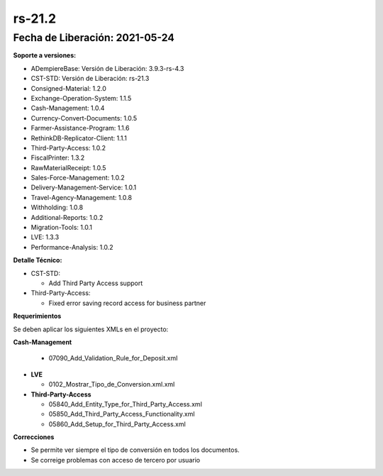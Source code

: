 .. _documento/versión-21-2:

**rs-21.2**
===========

**Fecha de Liberación:** 2021-05-24
-----------------------------------

**Soporte a versiones:**

- ADempiereBase: Versión de Liberación: 3.9.3-rs-4.3
- CST-STD: Versión de Liberación: rs-21.3
- Consigned-Material: 1.2.0
- Exchange-Operation-System: 1.1.5
- Cash-Management: 1.0.4
- Currency-Convert-Documents: 1.0.5
- Farmer-Assistance-Program: 1.1.6
- RethinkDB-Replicator-Client: 1.1.1
- Third-Party-Access: 1.0.2
- FiscalPrinter: 1.3.2
- RawMaterialReceipt: 1.0.5
- Sales-Force-Management: 1.0.2
- Delivery-Management-Service: 1.0.1
- Travel-Agency-Management: 1.0.8
- Withholding: 1.0.8
- Additional-Reports: 1.0.2
- Migration-Tools: 1.0.1
- LVE: 1.3.3
- Performance-Analysis: 1.0.2

**Detalle Técnico:**

- CST-STD: 

  - Add Third Party Access support

- Third-Party-Access: 

  - Fixed error saving record access for business partner


**Requerimientos**

Se deben aplicar los siguientes XMLs en el proyecto:

**Cash-Management**

  - 07090_Add_Validation_Rule_for_Deposit.xml

- **LVE**

  - 0102_Mostrar_Tipo_de_Conversion.xml.xml

- **Third-Party-Access**

  - 05840_Add_Entity_Type_for_Third_Party_Access.xml
  - 05850_Add_Third_Party_Access_Functionality.xml
  - 05860_Add_Setup_for_Third_Party_Access.xml


**Correcciones**

- Se permite ver siempre el tipo de conversión en todos los documentos.
- Se correige problemas con acceso de tercero por usuario